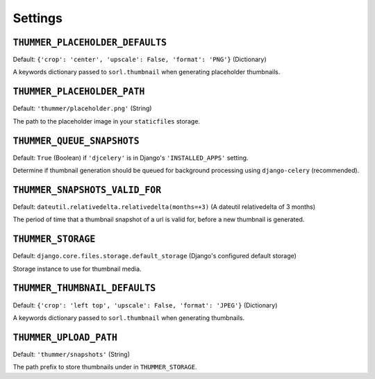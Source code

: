 ========
Settings
========


``THUMMER_PLACEHOLDER_DEFAULTS``
--------------------------------

Default: ``{'crop': 'center', 'upscale': False, 'format': 'PNG'}`` (Dictionary)

A keywords dictionary passed to ``sorl.thumbnail`` when generating placeholder 
thumbnails.


``THUMMER_PLACEHOLDER_PATH``
----------------------------

Default: ``'thummer/placeholder.png'`` (String)

The path to the placeholder image in your ``staticfiles`` storage.


``THUMMER_QUEUE_SNAPSHOTS``
---------------------------

Default: ``True`` (Boolean) if ``'djcelery'`` is in Django's 
``'INSTALLED_APPS'`` setting.

Determine if thumbnail generation should be queued for background processing 
using ``django-celery`` (recommended).


``THUMMER_SNAPSHOTS_VALID_FOR``
-------------------------------

Default: ``dateutil.relativedelta.relativedelta(months=+3)`` (A dateutil 
relativedelta of 3 months)

The period of time that a thumbnail snapshot of a url is valid for, before a 
new thumbnail is generated.


``THUMMER_STORAGE``
-------------------

Default: ``django.core.files.storage.default_storage`` (Django's configured 
default storage)

Storage instance to use for thumbnail media.


``THUMMER_THUMBNAIL_DEFAULTS``
------------------------------

Default: ``{'crop': 'left top', 'upscale': False, 'format': 'JPEG'}`` 
(Dictionary)

A keywords dictionary passed to ``sorl.thumbnail`` when generating thumbnails.


``THUMMER_UPLOAD_PATH``
-----------------------

Default: ``'thummer/snapshots'`` (String)

The path prefix to store thumbnails under in ``THUMMER_STORAGE``.

